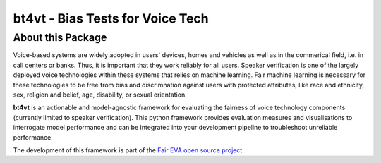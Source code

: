 =================================
bt4vt - Bias Tests for Voice Tech
=================================

About this Package
==================

Voice-based systems are widely adopted in users' devices, homes and vehicles as well as in the commerical field, i.e. in call centers or banks. Thus, it is important that they work reliably for all users. Speaker verification is one of the largely deployed voice technologies within these systems that relies on machine learning.
Fair machine learning is necessary for these technologies to be free from bias and discrimnation against users with protected attributes, like race and ethnicity, sex, religion and belief, age, disability, or sexual orientation.

**bt4vt** is an actionable and model-agnostic framework for evaluating the fairness of voice technology components (currently limited to speaker verification).
This python framework provides evaluation measures and visualisations to interrogate model performance and can be integrated into your development pipeline to troubleshoot unreliable performance.

The development of this framework is part of the `Fair EVA open source project <https://www.faireva.org/>`_
